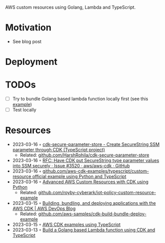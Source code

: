 AWS custom resources using Golang, Lambda and TypeScript.

* Motivation
- See blog post
* Deployment
* TODOs
- [ ] Try to bundle Golang based lambda function locally first (see this [[https://github.com/aws-samples/cdk-build-bundle-deploy-example/blob/main/cdk-bundle-go-lambda-example/lib/api-stack.ts][example]])
- [ ] Test locally
* Resources
- 2023-03-16 ◦ [[https://www.npmjs.com/package/cdk-secure-parameter-store][cdk-secure-parameter-store - Create SecureString SSM parameter through CDK (TypeScript project)]]
  - Related: [[https://github.com/HarshRohila/cdk-secure-parameter-store][github.com/HarshRohila/cdk-secure-parameter-store]]
- 2023-03-16 ◦ [[https://github.com/aws/aws-cdk/issues/3520][RFC: Have CDK put SecureString type parameter values into SSM securely · Issue #3520 · aws/aws-cdk · GitHub]]
- 2023-03-16 ◦ [[https://github.com/aws-samples/aws-cdk-examples/tree/master/typescript/custom-resource][github.com/aws-cdk-examples/typescript/custom-resource official example using Python and TypeScript]]
- 2023-03-16 ◦ [[https://medium.com/cyberark-engineering/advanced-custom-resources-with-aws-cdk-1e024d4fb2fa][Advanced AWS Custom Resources with CDK using Python]]
  - Related: [[https://github.com/royby-cyberark/iot-policy-custom-resource-example][github.com/royby-cyberark/iot-policy-custom-resource-example]]
- 2023-03-15 ◦ [[https://aws.amazon.com/blogs/devops/building-apps-with-aws-cdk/][Building, bundling, and deploying applications with the AWS CDK | AWS DevOps Blog]]
  - Related: [[https://github.com/aws-samples/cdk-build-bundle-deploy-example][github.com/aws-samples/cdk-build-bundle-deploy-example]]
- 2023-03-15 ◦ [[https://github.com/aws-samples/aws-cdk-examples/tree/master/typescript][AWS CDK examples using TypeScript]]
- 2023-03-13 ◦ [[https://github.com/thomaspoignant/cdk-golang-lambda-deployment][Build a Golang based Lambda function using CDK and TypeScript]]
